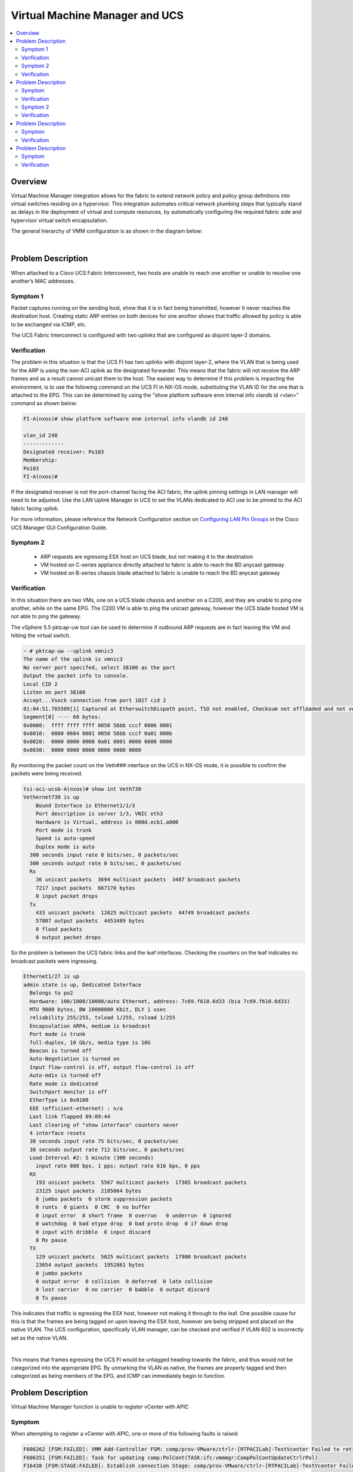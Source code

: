 Virtual Machine Manager and UCS
===============================

.. contents::
   :local:
   :depth: 2

Overview
--------

Virtual Machine Manager integration allows for the fabric to extend network
policy and policy group definitions into virtual switches residing on a
hypervisor. This integration automates critical network plumbing steps that
typically stand as delays in the deployment of virtual and compute resources,
by automatically configuring the required fabric side and hypervisor virtual
switch encapsulation.

The general hierarchy of VMM configuration is as shown in the diagram below:

.. image:: /images/vmm.jpg
   :width: 750 px
   :align: center

|

Problem Description
-------------------

When attached to a Cisco UCS Fabric Interconnect, two hosts are unable to
reach one another or unable to resolve one another’s MAC addresses.

Symptom 1
^^^^^^^^^

Packet captures running on the sending host, show that it is in fact being
transmitted, however it never reaches the destination host. Creating static
ARP entries on both devices for one another shows that traffic allowed by
policy is able to be exchanged via ICMP, etc.

The UCS Fabric Interconnect is configured with two uplinks that are configured
as disjoint layer-2 domains.

Verification
^^^^^^^^^^^^

The problem in this situation is that the UCS FI has two uplinks with disjoint
layer-2, where the VLAN that is being used for the ARP is using the non-ACI
uplink as the designated forwarder. This means that the fabric will not
receive the ARP frames and as a result cannot unicast them to the host. The
easiest way to determine if this problem is impacting the environment, is to
use the following command on the UCS FI in NX-OS mode, substituting the VLAN
ID for the one that is attached to the EPG. This can be determined by using
the "show platform software enm internal info vlandb id <vlan>" command as
shown below:

.. code-block:: console

   FI-A(nxos)# show platform software enm internal info vlandb id 248
   
   vlan_id 248
   -------------
   Designated receiver: Po103
   Membership:
   Po103
   FI-A(nxos)#

If the designated receiver is not the port-channel facing the ACI fabric, the
uplink pinning settings in LAN manager will need to be adjusted. Use the LAN
Uplink Manager in UCS to set the VLANs dedicated to ACI use to be pinned to
the ACI fabric facing uplink.

For more information, please reference the Network Configuration section on
`Configuring LAN Pin Groups`_ in the Cisco UCS Manager GUI Configuration Guide.

.. _Configuring LAN Pin Groups: http://www.cisco.com/c/en/us/td/docs/unified_computing/ucs/sw/gui/config/guide/1-4/b_UCSM_GUI_Configuration_Guide_1_4/b_UCSM_GUI_Configuration_Guide_1_4_chapter_010000.html

Symptom 2
^^^^^^^^^

    * ARP requests are egressing ESX host on UCS blade, but not making it to
      the destination
    * VM hosted on C-series appliance directly attached to fabric is able to
      reach the BD anycast gateway
    * VM hosted on B-series chassis blade attached to fabric is unable to
      reach the BD anycast gateway

Verification
^^^^^^^^^^^^

In this situation there are two VMs, one on a UCS blade chassis and another on
a C200, and they are unable to ping one another, while on the same EPG. The
C200 VM is able to ping the unicast gateway, however the UCS blade hosted VM
is not able to ping the gateway.

The vSphere 5.5 pktcap-uw tool can be used to determine if outbound ARP
requests are in fact leaving the VM and hitting the virtual switch.

.. code-block:: console

   ~ # pktcap-uw --uplink vmnic3
   The name of the uplink is vmnic3
   No server port specifed, select 38100 as the port
   Output the packet info to console.
   Local CID 2
   Listen on port 38100
   Accept...Vsock connection from port 1027 cid 2
   01:04:51.765509[1] Captured at EtherswitchDispath point, TSO not enabled, Checksum not offloaded and not verified, VLAN tag 602, length 60.
   Segment[0] ---- 60 bytes:
   0x0000:  ffff ffff ffff 0050 56bb cccf 0806 0001
   0x0010:  0800 0604 0001 0050 56bb cccf 0a01 000b
   0x0020:  0000 0000 0000 0a01 0001 0000 0000 0000
   0x0030:  0000 0000 0000 0000 0000 0000
 

By monitoring the packet count on the Veth### interface on the UCS in NX-OS
mode, it is possible to confirm the packets were being received.

.. code-block:: console

   tsi-aci-ucsb-A(nxos)# show int Veth730
   Vethernet730 is up
       Bound Interface is Ethernet1/1/3
       Port description is server 1/3, VNIC eth3
       Hardware is Virtual, address is 000d.ecb1.a000
       Port mode is trunk
       Speed is auto-speed
       Duplex mode is auto
     300 seconds input rate 0 bits/sec, 0 packets/sec
     300 seconds output rate 0 bits/sec, 0 packets/sec
     Rx
       36 unicast packets  3694 multicast packets  3487 broadcast packets
       7217 input packets  667170 bytes
       0 input packet drops
     Tx
       433 unicast packets  12625 multicast packets  44749 broadcast packets
       57807 output packets  4453489 bytes
       0 flood packets
       0 output packet drops

So the problem is between the UCS fabric links and the leaf interfaces.
Checking the counters on the leaf indicates no broadcast packets were
ingressing.

.. code-block:: console

   Ethernet1/27 is up
   admin state is up, Dedicated Interface
     Belongs to po2
     Hardware: 100/1000/10000/auto Ethernet, address: 7c69.f610.6d33 (bia 7c69.f610.6d33)
     MTU 9000 bytes, BW 10000000 Kbit, DLY 1 usec
     reliability 255/255, txload 1/255, rxload 1/255
     Encapsulation ARPA, medium is broadcast
     Port mode is trunk
     full-duplex, 10 Gb/s, media type is 10G
     Beacon is turned off
     Auto-Negotiation is turned on
     Input flow-control is off, output flow-control is off
     Auto-mdix is turned off
     Rate mode is dedicated
     Switchport monitor is off
     EtherType is 0x8100
     EEE (efficient-ethernet) : n/a
     Last link flapped 09:09:44
     Last clearing of "show interface" counters never
     4 interface resets
     30 seconds input rate 75 bits/sec, 0 packets/sec
     30 seconds output rate 712 bits/sec, 0 packets/sec
     Load-Interval #2: 5 minute (300 seconds)
       input rate 808 bps, 1 pps; output rate 616 bps, 0 pps
     RX
       193 unicast packets  5567 multicast packets  17365 broadcast packets
       23125 input packets  2185064 bytes
       0 jumbo packets  0 storm suppression packets
       0 runts  0 giants  0 CRC  0 no buffer
       0 input error  0 short frame  0 overrun   0 underrun  0 ignored
       0 watchdog  0 bad etype drop  0 bad proto drop  0 if down drop
       0 input with dribble  0 input discard
       0 Rx pause
     TX
       129 unicast packets  5625 multicast packets  17900 broadcast packets
       23654 output packets  1952861 bytes
       0 jumbo packets
       0 output error  0 collision  0 deferred  0 late collision
       0 lost carrier  0 no carrier  0 babble  0 output discard
       0 Tx pause


This indicates that traffic is egressing the ESX host, however not making it
through to the leaf. One possible cause for this is that the frames are being
tagged on upon leaving the ESX host, however are being stripped and placed on
the native VLAN. The UCS configuration, specifically VLAN manager, can be
checked and verified if VLAN 602 is incorrectly set as the native VLAN.

.. image:: /images/ScreenShot2014-10-15at6.49.50PM.png
   :width: 750 px
   :align: center

|

This means that frames egressing the UCS FI would be untagged heading towards
the fabric, and thus would not be categorized into the appropriate EPG. By
unmarking the VLAN as native, the frames are properly tagged and then
categorized as being members of the EPG, and ICMP can immediately begin to
function.

Problem Description
-------------------

Virtual Machine Manager function is unable to register vCenter with APIC

Symptom
^^^^^^^

When attempting to register a vCenter with APIC, one or more of the following
faults is raised:

.. code-block:: console

   F606262 [FSM:FAILED]: VMM Add-Controller FSM: comp/prov-VMware/ctrlr-[RTPACILab]-TestVcenter Failed to retrieve ServiceContent from the vCenter server 10.122.253.152(FSM:ifc:vmmmgr:CompCtrlrAdd)
   F606351 [FSM:FAILED]: Task for updating comp:PolCont(TASK:ifc:vmmmgr:CompPolContUpdateCtrlrPol)
   F16438 [FSM:STAGE:FAILED]: Establish connection Stage: comp/prov-VMware/ctrlr-[RTPACILab]-TestVcenter Failed to retrieve ServiceContent from the vCenter server 10.122.253.152(FSM-STAGE:ifc:vmmmgr:CompCtrlrAdd:Connect)

Verification
^^^^^^^^^^^^

These faults typically indicate that there is an issue reaching vCenter from
the APIC. Typical causes for this include:

    * The VMM is configured to use the Out of Band management (OOBM) network
      to access vCenter however is on a separate subnet and has no route to
      reach that vCenter
    * The IP address entered for the vCenter is incorrect

Log into the APIC and attempt a simple ping test to the remote vCenter:

.. code-block:: console

   admin@RTP_Apic1:~> ping 10.122.253.152
   PING 10.122.253.152 (10.122.253.152) 56(84) bytes of data.
   From 64.102.253.234 icmp_seq=1 Destination Host Unreachable
   From 64.102.253.234 icmp_seq=2 Destination Host Unreachable
   From 64.102.253.234 icmp_seq=3 Destination Host Unreachable
   From 64.102.253.234 icmp_seq=4 Destination Host Unreachable
   ^C

In this case vCenter is not reachable from the APIC. By default the APIC will
use the OOB interface for reaching remotely managed devices, so this would
indicate that there is either a misconfiguration on the APIC or that the
vCenter is unreachable by that address.

The first step is to verify if a proper default route is configured. This can
be verified by navigating to the Tenants section, entering the mgmt tenant,
and then inspecting the Node Management Addresses. If out of band management
node management addresses have been configured, verify that the proper default
gateway has been entered in that location.

.. image:: /images/ScreenShot2014-10-15at8.24.19PM.png
   :width: 750 px
   :align: center

|

The default gateway is configured as 10.122.254.254/24

.. code-block:: console

   admin@RTP_Apic1:~> ping 10.122.254.254
   PING 10.122.254.254 (10.122.254.254) 56(84) bytes of data.
   From 10.122.254.211 icmp_seq=1 Destination Host Unreachable
   From 10.122.254.211 icmp_seq=2 Destination Host Unreachable
   From 10.122.254.211 icmp_seq=3 Destination Host Unreachable
   From 10.122.254.211 icmp_seq=4 Destination Host Unreachable
   ^C

The Unreachable state indicates that the gateway is improperly configured, and
this misconfiguration can be corrected by setting it to the appropriate
10.122.254.1.

After modifying the configured Out-of-Band gateway address:

.. code-block:: console

   admin@RTP_Apic1:~> ping 10.122.254.152
   PING 10.122.254.152 (10.122.254.152) 56(84) bytes of data.
   64 bytes from 10.122.254.152: icmp_seq=1 ttl=64 time=0.245 ms
   64 bytes from 10.122.254.152: icmp_seq=2 ttl=64 time=0.258 ms
   64 bytes from 10.122.254.152: icmp_seq=3 ttl=64 time=0.362 ms
   64 bytes from 10.122.254.152: icmp_seq=4 ttl=64 time=0.344 ms
   ^C


The complete management configuration is as follows:

.. code-block:: xml

    <fvTenant name="mgmt">
        <fvBD name="inb"/>
        <aaaDomainRef name="mgmt"/>
        <mgmtMgmtP name="default">
            <mgmtInB name="default"/>
            <mgmtOoB name="default">
                <mgmtRsOoBProv tnVzOOBBrCPName="oob_contract"/>
            </mgmtOoB>
        </mgmtMgmtP><a>p
        <fvCtx name="inb"/>
        <fvCtx name="oob">
            <dnsLbl name="default"/>
        </fvCtx>
        <vzOOBBrCP name="oob_contract">
            <vzSubj name="oob_subject">
                <vzRsSubjFiltAtt tnVzFilterName="default"/>
                <vzRsSubjFiltAtt tnVzFilterName="ssh"/>
            </vzSubj>
        </vzOOBBrCP>
        <vzFilter name="ssh">
            <vzEntry name="ssh"/>
        </vzFilter>
        <fvnsAddrInst name="rtp_leaf3ooboobaddr">
            <fvnsUcastAddrBlk from="10.122.254.243" to="10.122.254.243"/>
        </fvnsAddrInst>
        <fvnsAddrInst name="RTP_Apic3ooboobaddr">
            <fvnsUcastAddrBlk from="10.122.254.213" to="10.122.254.213"/>
        </fvnsAddrInst>
        <fvnsAddrInst name="RTP_Apic1ooboobaddr">
            <fvnsUcastAddrBlk from="10.122.254.211" to="10.122.254.211"/>
        </fvnsAddrInst>
        <fvnsAddrInst name="RTP_Apic2ooboobaddr">
            <fvnsUcastAddrBlk from="10.122.254.212" to="10.122.254.212"/>
        </fvnsAddrInst>
        <fvnsAddrInst name="rtp_spine1ooboobaddr">
            <fvnsUcastAddrBlk from="10.122.254.244" to="10.122.254.244"/>
        </fvnsAddrInst>
        <fvnsAddrInst name="rtp_leaf1ooboobaddr">
            <fvnsUcastAddrBlk from="10.122.254.241" to="10.122.254.241"/>
        </fvnsAddrInst>
        <fvnsAddrInst name="rtp_leaf2ooboobaddr">
            <fvnsUcastAddrBlk from="10.122.254.242" to="10.122.254.242"/>
        </fvnsAddrInst>
        <fvnsAddrInst name="rtp_spine2ooboobaddr">
            <fvnsUcastAddrBlk from="10.122.254.245" to="10.122.254.245"/>
        </fvnsAddrInst>
        <mgmtExtMgmtEntity name="default">
            <mgmtInstP name="oob_emei">
                <mgmtRsOoBCons tnVzOOBBrCPName="oob_contract"/>
                <mgmtSubnet ip="0.0.0.0/0"/>
            </mgmtInstP>
        </mgmtExtMgmtEntity>
    </fvTenant>

Now it is possible to verify that the vCenter VMM is reachable:

.. image:: /images/validcontrollerconfigcopy.png
   :width: 750 px
   :align: center

|

Symptom 2
^^^^^^^^^

The following fault is raised in the VMM manager

.. code-block:: console

   F16438 [FSM:STAGE:FAILED]: Establish connection Stage: comp/prov-VMware/ctrlr-[RTPACILab]-172.31.222.24 Failed to find datacenter BldgE in vCenter(FSM-STAGE:ifc:vmmmgr:CompCtrlrAdd:Connect)
   F606262 [FSM:FAILED]: VMM Add-Controller FSM: comp/prov-VMware/ctrlr-[RTPACILab]-172.31.222.24 Failed to find datacenter BldgE in vCenter(FSM:ifc:vmmmgr:CompCtrlrAdd)

Verification
^^^^^^^^^^^^

Ensure that the datacenter name in vCenter matches the "Datacenter" property
configured in the VMM Controller policy configuration

.. image:: /images/ScreenShot2014-10-16at12.37.11PM.png
   :width: 750 px
   :align: center

|

In the above screenshot, the Datacenter name is purposely misconfigured as
BldgE instead of BldgF

Problem Description
-------------------

Virtual Machine Manager (VMM) unassociation fails to delete Distributed
Virtual Switch (DVS) in vCenter

Symptom
^^^^^^^

After removing a Virtual Machine Manager (VMM) configuration or removing a
Virtual Machine Manager (VMM) domain from an End Point Group (EPG), the
associated virtual port groups or DVS are not removed from the vCenter
configuration.

Verification
^^^^^^^^^^^^

Check to see that the port groups are not currently in use by a virtual
machine network adapter.

This can be verified from the vCenter GUI, by accessing the settings for a
virtual machine and individually inspecting the network backing for the vNIC
adapters

.. image:: /images/ScreenShot2014-10-16at12.49.53PM.png
   :width: 750 px
   :align: center

|

Another mechanism by which this can be verified is by inspecting the DVS
settings, and viewing the Virtual Machines that are associated with the DVS.

.. image:: /images/ScreenShot2014-10-16at12.51.06PM.png
   :width: 750 px
   :align: center

|

The list of virtual machines that are currently using a distributed virtual
port group can also be found using the APIC GUI, by navigating to the VM
Networking section, navigating into the Provider, the Domain, into the DVS,
the expanding the port groups, and looking at each individual port group.

.. image:: /images/ScreenShot2014-10-16at12.26.34PM.png
   :width: 750 px
   :align: center

|

To resolve this particular issue, the backing on the Virtual Machine VNICs
must be removed. This can be accomplished by either removing the Virtual
Adapter entirely, or by changing the Virtual Adapter network backing to one
that is not present on the DVS, including a local standard virtual switch or
some other DVP.

 

Problem Description
-------------------

Virtual Machine Manager hosted VMs are unable to reach the fabric, get learned
by the fabric or reach their default gateway through a UCS Fabric Interconnect.

Symptom
^^^^^^^

Checking the endpoint table on the fabric does not show any new endpoints
being learned, although the Distributed Virtual Port groups are being created
on the vSwitch and VMs.

The VMs are unable to ping their gateway or other VMs

Verification
^^^^^^^^^^^^

For these symptoms the first step is to check to see if the endpoint table on
the leaf to which the UCS is attached is learning any endpoints in the EPG.
The MAC address for the VM in question is 00:50:56:BB:D5:08, and it is unable
to reach its default gateway

.. image:: /images/ScreenShot2014-10-16at2.14.18PM.png
   :width: 750 px
   :align: center

|
 
Upon inspecting the "show endpoint detail" output on the leaf, the MAC for the
VM is missing from the output.

.. code-block:: console

   rtp_leaf1# show endpoint detail
   Legend:
   
    O - peer-attached    H - vtep             a - locally-aged     S - static
    V - vpc-attached     p - peer-aged        L - local            M - span
    s - static-arp       B - bounce
   +---------------+---------------+-----------------+--------------+-------------+------------------------------+
         VLAN/       Encap           MAC Address       MAC Info/       Interface     Endpoint Group
         Domain      VLAN            IP Address        IP Info                       Info
   +---------------+---------------+-----------------+--------------+-------------+------------------------------+
 
Additionally, viewing the output of "show vlan" and grepping for the Test EPG,
the interface that is expected to be configured with the EPG is not visible in
the interfaces that the policy should be programmed on.

.. code-block:: console

   rtp_leaf1# show vlan | grep Test
    39   Test:CommerceWorkspaceTest:Web   active    Eth1/42, Eth1/44, Po1
 
Inspecting the configuration on the Attachable Entity Profile for the
interface group used on the UCS shows that no vSwitch policy is configured for
the LLDP, CDP or LACP policies. Without these policies, the defaults will be
inherited from the AEP itself, and as a result will be configured to run LLDP
using whatever link aggregation protocol is used on the upstream links. This
will cause the VDS to inherit these properties, and thus run incorrectly.

.. image:: /images/ScreenShot2014-10-16at2.51.07PM.png
   :width: 750 px
   :align: center

|
 
By right clicking on the Attachable Entity Profile and clicking the "Config
vSwitch Policies" it is possible to associate override policies for the
vSwitch. When using a UCS between the leaf and ESX hosts, these should be
configured to disable LLDP, enable CDP and use Mac Pinning as the LACP policy,
as shown below:

.. image:: /images/ScreenShot2014-10-16at2.24.28PM.png
   :width: 750 px
   :align: center

|

With the override in place, inspecting the endpoint table on the switch itself
shows that the MAC address for the VM has been learned and the VLAN table
shows that the interface where the EPG can be learned is correctly placed in
the CommerceWorkspaceTest:Web EPG.

.. code-block:: console

   rtp_leaf1# show vlan | grep Test
    14   Test:CommerceWorkspaceTest:Web   active    Eth1/27, Eth1/28, Po2, Po3
    
   rtp_leaf1# show endpoint detail
   Legend:
    O - peer-attached    H - vtep             a - locally-aged     S - static
    V - vpc-attached     p - peer-aged        L - local            M - span
    s - static-arp       B - bounce
   +---------------+---------------+-----------------+--------------+-------------+------------------------------+
         VLAN/       Encap           MAC Address       MAC Info/       Interface     Endpoint Group
         Domain      VLAN            IP Address        IP Info                       Info\
   +---------------+---------------+-----------------+--------------+-------------+------------------------------+
   14                      vlan-639    0050.56bb.d508 LV                        po2 Test:CommerceWorkspaceTest:Web
  
Further verification from the host itself shows that ping to the gateway is
successful.
